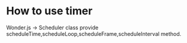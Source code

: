 * How to use timer
Wonder.js -> Scheduler class provide scheduleTime,scheduleLoop,scheduleFrame,scheduleInterval method.


